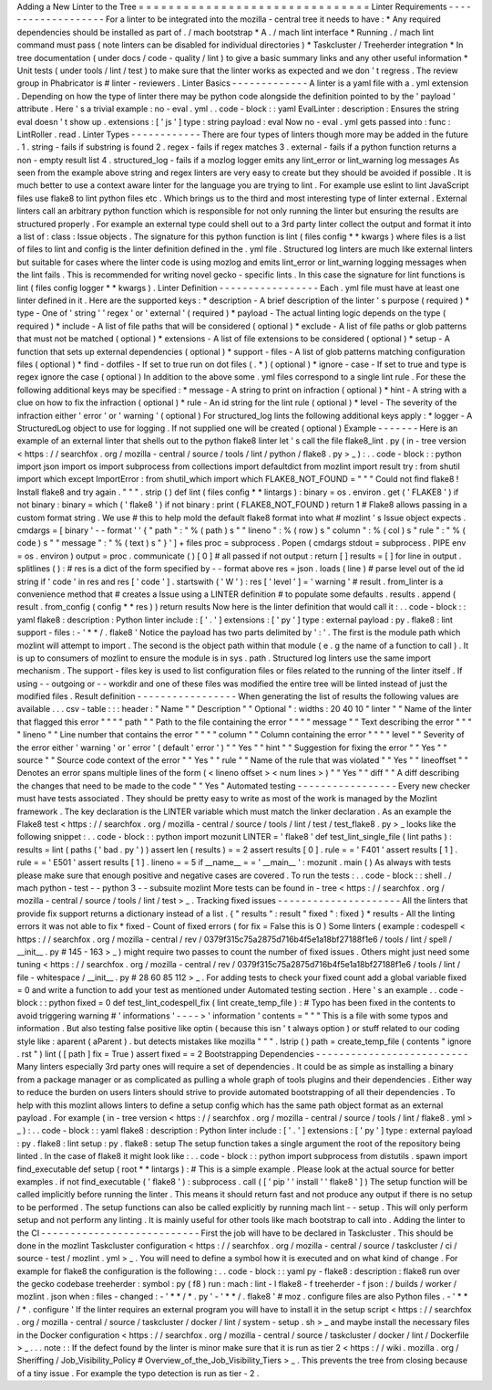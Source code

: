 Adding
a
New
Linter
to
the
Tree
=
=
=
=
=
=
=
=
=
=
=
=
=
=
=
=
=
=
=
=
=
=
=
=
=
=
=
=
=
=
=
Linter
Requirements
-
-
-
-
-
-
-
-
-
-
-
-
-
-
-
-
-
-
-
For
a
linter
to
be
integrated
into
the
mozilla
-
central
tree
it
needs
to
have
:
*
Any
required
dependencies
should
be
installed
as
part
of
.
/
mach
bootstrap
*
A
.
/
mach
lint
interface
*
Running
.
/
mach
lint
command
must
pass
(
note
linters
can
be
disabled
for
individual
directories
)
*
Taskcluster
/
Treeherder
integration
*
In
tree
documentation
(
under
docs
/
code
-
quality
/
lint
)
to
give
a
basic
summary
links
and
any
other
useful
information
*
Unit
tests
(
under
tools
/
lint
/
test
)
to
make
sure
that
the
linter
works
as
expected
and
we
don
'
t
regress
.
The
review
group
in
Phabricator
is
#
linter
-
reviewers
.
Linter
Basics
-
-
-
-
-
-
-
-
-
-
-
-
-
A
linter
is
a
yaml
file
with
a
.
yml
extension
.
Depending
on
how
the
type
of
linter
there
may
be
python
code
alongside
the
definition
pointed
to
by
the
'
payload
'
attribute
.
Here
'
s
a
trivial
example
:
no
-
eval
.
yml
.
.
code
-
block
:
:
yaml
EvalLinter
:
description
:
Ensures
the
string
eval
doesn
'
t
show
up
.
extensions
:
[
'
js
'
]
type
:
string
payload
:
eval
Now
no
-
eval
.
yml
gets
passed
into
:
func
:
LintRoller
.
read
.
Linter
Types
-
-
-
-
-
-
-
-
-
-
-
-
There
are
four
types
of
linters
though
more
may
be
added
in
the
future
.
1
.
string
-
fails
if
substring
is
found
2
.
regex
-
fails
if
regex
matches
3
.
external
-
fails
if
a
python
function
returns
a
non
-
empty
result
list
4
.
structured_log
-
fails
if
a
mozlog
logger
emits
any
lint_error
or
lint_warning
log
messages
As
seen
from
the
example
above
string
and
regex
linters
are
very
easy
to
create
but
they
should
be
avoided
if
possible
.
It
is
much
better
to
use
a
context
aware
linter
for
the
language
you
are
trying
to
lint
.
For
example
use
eslint
to
lint
JavaScript
files
use
flake8
to
lint
python
files
etc
.
Which
brings
us
to
the
third
and
most
interesting
type
of
linter
external
.
External
linters
call
an
arbitrary
python
function
which
is
responsible
for
not
only
running
the
linter
but
ensuring
the
results
are
structured
properly
.
For
example
an
external
type
could
shell
out
to
a
3rd
party
linter
collect
the
output
and
format
it
into
a
list
of
:
class
:
Issue
objects
.
The
signature
for
this
python
function
is
lint
(
files
config
*
*
kwargs
)
where
files
is
a
list
of
files
to
lint
and
config
is
the
linter
definition
defined
in
the
.
yml
file
.
Structured
log
linters
are
much
like
external
linters
but
suitable
for
cases
where
the
linter
code
is
using
mozlog
and
emits
lint_error
or
lint_warning
logging
messages
when
the
lint
fails
.
This
is
recommended
for
writing
novel
gecko
-
specific
lints
.
In
this
case
the
signature
for
lint
functions
is
lint
(
files
config
logger
*
*
kwargs
)
.
Linter
Definition
-
-
-
-
-
-
-
-
-
-
-
-
-
-
-
-
-
Each
.
yml
file
must
have
at
least
one
linter
defined
in
it
.
Here
are
the
supported
keys
:
*
description
-
A
brief
description
of
the
linter
'
s
purpose
(
required
)
*
type
-
One
of
'
string
'
'
regex
'
or
'
external
'
(
required
)
*
payload
-
The
actual
linting
logic
depends
on
the
type
(
required
)
*
include
-
A
list
of
file
paths
that
will
be
considered
(
optional
)
*
exclude
-
A
list
of
file
paths
or
glob
patterns
that
must
not
be
matched
(
optional
)
*
extensions
-
A
list
of
file
extensions
to
be
considered
(
optional
)
*
setup
-
A
function
that
sets
up
external
dependencies
(
optional
)
*
support
-
files
-
A
list
of
glob
patterns
matching
configuration
files
(
optional
)
*
find
-
dotfiles
-
If
set
to
true
run
on
dot
files
(
.
*
)
(
optional
)
*
ignore
-
case
-
If
set
to
true
and
type
is
regex
ignore
the
case
(
optional
)
In
addition
to
the
above
some
.
yml
files
correspond
to
a
single
lint
rule
.
For
these
the
following
additional
keys
may
be
specified
:
*
message
-
A
string
to
print
on
infraction
(
optional
)
*
hint
-
A
string
with
a
clue
on
how
to
fix
the
infraction
(
optional
)
*
rule
-
An
id
string
for
the
lint
rule
(
optional
)
*
level
-
The
severity
of
the
infraction
either
'
error
'
or
'
warning
'
(
optional
)
For
structured_log
lints
the
following
additional
keys
apply
:
*
logger
-
A
StructuredLog
object
to
use
for
logging
.
If
not
supplied
one
will
be
created
(
optional
)
Example
-
-
-
-
-
-
-
Here
is
an
example
of
an
external
linter
that
shells
out
to
the
python
flake8
linter
let
'
s
call
the
file
flake8_lint
.
py
(
in
-
tree
version
<
https
:
/
/
searchfox
.
org
/
mozilla
-
central
/
source
/
tools
/
lint
/
python
/
flake8
.
py
>
_
)
:
.
.
code
-
block
:
:
python
import
json
import
os
import
subprocess
from
collections
import
defaultdict
from
mozlint
import
result
try
:
from
shutil
import
which
except
ImportError
:
from
shutil_which
import
which
FLAKE8_NOT_FOUND
=
"
"
"
Could
not
find
flake8
!
Install
flake8
and
try
again
.
"
"
"
.
strip
(
)
def
lint
(
files
config
*
*
lintargs
)
:
binary
=
os
.
environ
.
get
(
'
FLAKE8
'
)
if
not
binary
:
binary
=
which
(
'
flake8
'
)
if
not
binary
:
print
(
FLAKE8_NOT_FOUND
)
return
1
#
Flake8
allows
passing
in
a
custom
format
string
.
We
use
#
this
to
help
mold
the
default
flake8
format
into
what
#
mozlint
'
s
Issue
object
expects
.
cmdargs
=
[
binary
'
-
-
format
'
'
{
"
path
"
:
"
%
(
path
)
s
"
"
lineno
"
:
%
(
row
)
s
"
column
"
:
%
(
col
)
s
"
rule
"
:
"
%
(
code
)
s
"
"
message
"
:
"
%
(
text
)
s
"
}
'
]
+
files
proc
=
subprocess
.
Popen
(
cmdargs
stdout
=
subprocess
.
PIPE
env
=
os
.
environ
)
output
=
proc
.
communicate
(
)
[
0
]
#
all
passed
if
not
output
:
return
[
]
results
=
[
]
for
line
in
output
.
splitlines
(
)
:
#
res
is
a
dict
of
the
form
specified
by
-
-
format
above
res
=
json
.
loads
(
line
)
#
parse
level
out
of
the
id
string
if
'
code
'
in
res
and
res
[
'
code
'
]
.
startswith
(
'
W
'
)
:
res
[
'
level
'
]
=
'
warning
'
#
result
.
from_linter
is
a
convenience
method
that
#
creates
a
Issue
using
a
LINTER
definition
#
to
populate
some
defaults
.
results
.
append
(
result
.
from_config
(
config
*
*
res
)
)
return
results
Now
here
is
the
linter
definition
that
would
call
it
:
.
.
code
-
block
:
:
yaml
flake8
:
description
:
Python
linter
include
:
[
'
.
'
]
extensions
:
[
'
py
'
]
type
:
external
payload
:
py
.
flake8
:
lint
support
-
files
:
-
'
*
*
/
.
flake8
'
Notice
the
payload
has
two
parts
delimited
by
'
:
'
.
The
first
is
the
module
path
which
mozlint
will
attempt
to
import
.
The
second
is
the
object
path
within
that
module
(
e
.
g
the
name
of
a
function
to
call
)
.
It
is
up
to
consumers
of
mozlint
to
ensure
the
module
is
in
sys
.
path
.
Structured
log
linters
use
the
same
import
mechanism
.
The
support
-
files
key
is
used
to
list
configuration
files
or
files
related
to
the
running
of
the
linter
itself
.
If
using
-
-
outgoing
or
-
-
workdir
and
one
of
these
files
was
modified
the
entire
tree
will
be
linted
instead
of
just
the
modified
files
.
Result
definition
-
-
-
-
-
-
-
-
-
-
-
-
-
-
-
-
-
When
generating
the
list
of
results
the
following
values
are
available
.
.
.
csv
-
table
:
:
:
header
:
"
Name
"
"
Description
"
"
Optional
"
:
widths
:
20
40
10
"
linter
"
"
Name
of
the
linter
that
flagged
this
error
"
"
"
"
path
"
"
Path
to
the
file
containing
the
error
"
"
"
"
message
"
"
Text
describing
the
error
"
"
"
"
lineno
"
"
Line
number
that
contains
the
error
"
"
"
"
column
"
"
Column
containing
the
error
"
"
"
"
level
"
"
Severity
of
the
error
either
'
warning
'
or
'
error
'
(
default
'
error
'
)
"
"
Yes
"
"
hint
"
"
Suggestion
for
fixing
the
error
"
"
Yes
"
"
source
"
"
Source
code
context
of
the
error
"
"
Yes
"
"
rule
"
"
Name
of
the
rule
that
was
violated
"
"
Yes
"
"
lineoffset
"
"
Denotes
an
error
spans
multiple
lines
of
the
form
(
<
lineno
offset
>
<
num
lines
>
)
"
"
Yes
"
"
diff
"
"
A
diff
describing
the
changes
that
need
to
be
made
to
the
code
"
"
Yes
"
Automated
testing
-
-
-
-
-
-
-
-
-
-
-
-
-
-
-
-
-
Every
new
checker
must
have
tests
associated
.
They
should
be
pretty
easy
to
write
as
most
of
the
work
is
managed
by
the
Mozlint
framework
.
The
key
declaration
is
the
LINTER
variable
which
must
match
the
linker
declaration
.
As
an
example
the
Flake8
test
<
https
:
/
/
searchfox
.
org
/
mozilla
-
central
/
source
/
tools
/
lint
/
test
/
test_flake8
.
py
>
_
looks
like
the
following
snippet
:
.
.
code
-
block
:
:
python
import
mozunit
LINTER
=
'
flake8
'
def
test_lint_single_file
(
lint
paths
)
:
results
=
lint
(
paths
(
'
bad
.
py
'
)
)
assert
len
(
results
)
=
=
2
assert
results
[
0
]
.
rule
=
=
'
F401
'
assert
results
[
1
]
.
rule
=
=
'
E501
'
assert
results
[
1
]
.
lineno
=
=
5
if
__name__
=
=
'
__main__
'
:
mozunit
.
main
(
)
As
always
with
tests
please
make
sure
that
enough
positive
and
negative
cases
are
covered
.
To
run
the
tests
:
.
.
code
-
block
:
:
shell
.
/
mach
python
-
test
-
-
python
3
-
-
subsuite
mozlint
More
tests
can
be
found
in
-
tree
<
https
:
/
/
searchfox
.
org
/
mozilla
-
central
/
source
/
tools
/
lint
/
test
>
_
.
Tracking
fixed
issues
-
-
-
-
-
-
-
-
-
-
-
-
-
-
-
-
-
-
-
-
-
All
the
linters
that
provide
fix
support
returns
a
dictionary
instead
of
a
list
.
{
"
results
"
:
result
"
fixed
"
:
fixed
}
*
results
-
All
the
linting
errors
it
was
not
able
to
fix
*
fixed
-
Count
of
fixed
errors
(
for
fix
=
False
this
is
0
)
Some
linters
(
example
:
codespell
<
https
:
/
/
searchfox
.
org
/
mozilla
-
central
/
rev
/
0379f315c75a2875d716b4f5e1a18bf27188f1e6
/
tools
/
lint
/
spell
/
__init__
.
py
#
145
-
163
>
_
)
might
require
two
passes
to
count
the
number
of
fixed
issues
.
Others
might
just
need
some
tuning
<
https
:
/
/
searchfox
.
org
/
mozilla
-
central
/
rev
/
0379f315c75a2875d716b4f5e1a18bf27188f1e6
/
tools
/
lint
/
file
-
whitespace
/
__init__
.
py
#
28
60
85
112
>
_
.
For
adding
tests
to
check
your
fixed
count
add
a
global
variable
fixed
=
0
and
write
a
function
to
add
your
test
as
mentioned
under
Automated
testing
section
.
Here
'
s
an
example
.
.
code
-
block
:
:
python
fixed
=
0
def
test_lint_codespell_fix
(
lint
create_temp_file
)
:
#
Typo
has
been
fixed
in
the
contents
to
avoid
triggering
warning
#
'
informations
'
-
-
-
-
>
'
information
'
contents
=
"
"
"
This
is
a
file
with
some
typos
and
information
.
But
also
testing
false
positive
like
optin
(
because
this
isn
'
t
always
option
)
or
stuff
related
to
our
coding
style
like
:
aparent
(
aParent
)
.
but
detects
mistakes
like
mozilla
"
"
"
.
lstrip
(
)
path
=
create_temp_file
(
contents
"
ignore
.
rst
"
)
lint
(
[
path
]
fix
=
True
)
assert
fixed
=
=
2
Bootstrapping
Dependencies
-
-
-
-
-
-
-
-
-
-
-
-
-
-
-
-
-
-
-
-
-
-
-
-
-
-
Many
linters
especially
3rd
party
ones
will
require
a
set
of
dependencies
.
It
could
be
as
simple
as
installing
a
binary
from
a
package
manager
or
as
complicated
as
pulling
a
whole
graph
of
tools
plugins
and
their
dependencies
.
Either
way
to
reduce
the
burden
on
users
linters
should
strive
to
provide
automated
bootstrapping
of
all
their
dependencies
.
To
help
with
this
mozlint
allows
linters
to
define
a
setup
config
which
has
the
same
path
object
format
as
an
external
payload
.
For
example
(
in
-
tree
version
<
https
:
/
/
searchfox
.
org
/
mozilla
-
central
/
source
/
tools
/
lint
/
flake8
.
yml
>
_
)
:
.
.
code
-
block
:
:
yaml
flake8
:
description
:
Python
linter
include
:
[
'
.
'
]
extensions
:
[
'
py
'
]
type
:
external
payload
:
py
.
flake8
:
lint
setup
:
py
.
flake8
:
setup
The
setup
function
takes
a
single
argument
the
root
of
the
repository
being
linted
.
In
the
case
of
flake8
it
might
look
like
:
.
.
code
-
block
:
:
python
import
subprocess
from
distutils
.
spawn
import
find_executable
def
setup
(
root
*
*
lintargs
)
:
#
This
is
a
simple
example
.
Please
look
at
the
actual
source
for
better
examples
.
if
not
find_executable
(
'
flake8
'
)
:
subprocess
.
call
(
[
'
pip
'
'
install
'
'
flake8
'
]
)
The
setup
function
will
be
called
implicitly
before
running
the
linter
.
This
means
it
should
return
fast
and
not
produce
any
output
if
there
is
no
setup
to
be
performed
.
The
setup
functions
can
also
be
called
explicitly
by
running
mach
lint
-
-
setup
.
This
will
only
perform
setup
and
not
perform
any
linting
.
It
is
mainly
useful
for
other
tools
like
mach
bootstrap
to
call
into
.
Adding
the
linter
to
the
CI
-
-
-
-
-
-
-
-
-
-
-
-
-
-
-
-
-
-
-
-
-
-
-
-
-
-
-
First
the
job
will
have
to
be
declared
in
Taskcluster
.
This
should
be
done
in
the
mozlint
Taskcluster
configuration
<
https
:
/
/
searchfox
.
org
/
mozilla
-
central
/
source
/
taskcluster
/
ci
/
source
-
test
/
mozlint
.
yml
>
_
.
You
will
need
to
define
a
symbol
how
it
is
executed
and
on
what
kind
of
change
.
For
example
for
flake8
the
configuration
is
the
following
:
.
.
code
-
block
:
:
yaml
py
-
flake8
:
description
:
flake8
run
over
the
gecko
codebase
treeherder
:
symbol
:
py
(
f8
)
run
:
mach
:
lint
-
l
flake8
-
f
treeherder
-
f
json
:
/
builds
/
worker
/
mozlint
.
json
when
:
files
-
changed
:
-
'
*
*
/
*
.
py
'
-
'
*
*
/
.
flake8
'
#
moz
.
configure
files
are
also
Python
files
.
-
'
*
*
/
*
.
configure
'
If
the
linter
requires
an
external
program
you
will
have
to
install
it
in
the
setup
script
<
https
:
/
/
searchfox
.
org
/
mozilla
-
central
/
source
/
taskcluster
/
docker
/
lint
/
system
-
setup
.
sh
>
_
and
maybe
install
the
necessary
files
in
the
Docker
configuration
<
https
:
/
/
searchfox
.
org
/
mozilla
-
central
/
source
/
taskcluster
/
docker
/
lint
/
Dockerfile
>
_
.
.
.
note
:
:
If
the
defect
found
by
the
linter
is
minor
make
sure
that
it
is
run
as
tier
2
<
https
:
/
/
wiki
.
mozilla
.
org
/
Sheriffing
/
Job_Visibility_Policy
#
Overview_of_the_Job_Visibility_Tiers
>
_
.
This
prevents
the
tree
from
closing
because
of
a
tiny
issue
.
For
example
the
typo
detection
is
run
as
tier
-
2
.
